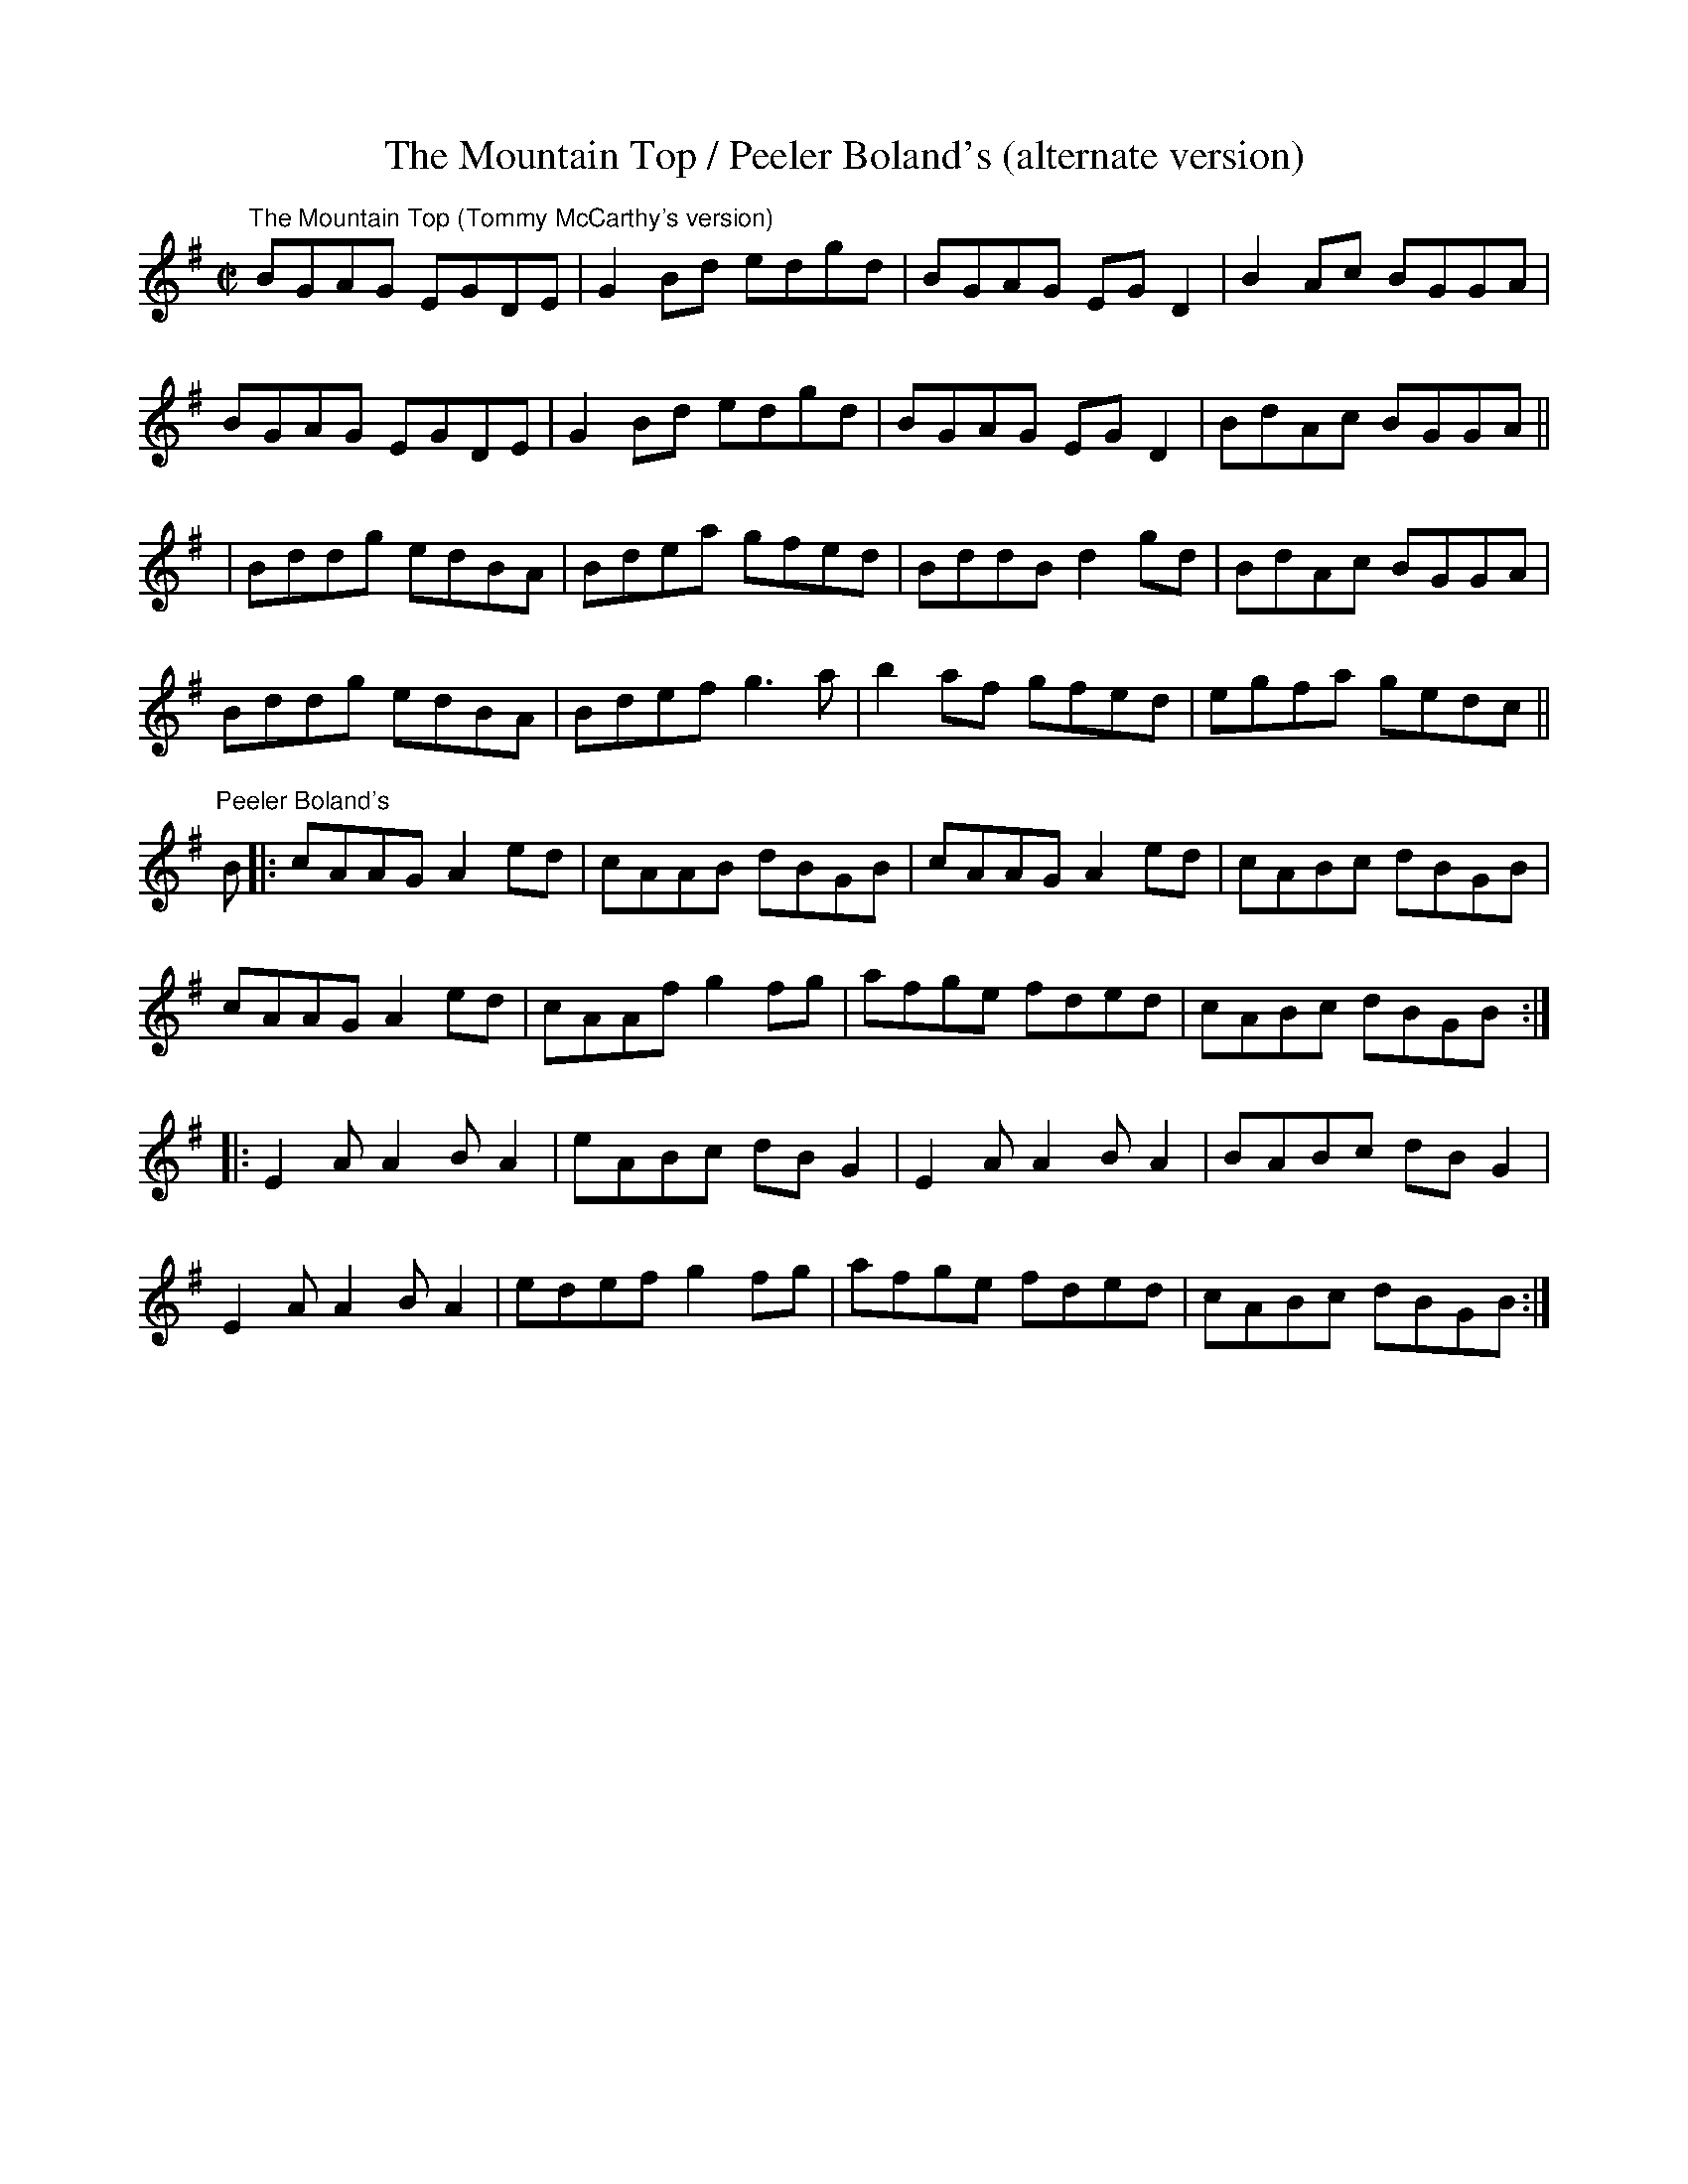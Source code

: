 X:4
T:The Mountain Top / Peeler Boland's (alternate version)
R:reel
M:C|
L:1/8
Z:Julie Ross
D:The Mountain Top: Tommy McCarthy "Sporting Nell"
D:Peeler Boland's: Mike & Mary Rafferty "The Road from Ballinakill"
K:G
"The Mountain Top (Tommy McCarthy's version)"
BGAG EGDE|G2Bd edgd|BGAG EGD2|B2Ac BGGA|
BGAG EGDE|G2Bd edgd|BGAG EGD2|BdAc BGGA||
|Bddg edBA|Bdea gfed|BddB d2gd|BdAc BGGA|
Bddg edBA|Bdef g3a|b2af gfed|egfa gedc||
K:G
"Peeler Boland's"
B |: cAAG A2ed | cAAB dBGB | cAAG A2ed | cABc dBGB |
cAAG A2ed | cAAf g2fg | afge fded | cABc dBGB :|
|: E2AA2BA2 | eABc dBG2 | E2AA2BA2 | BABc dBG2 |
E2AA2BA2 | edef g2fg | afge fded | cABc dBGB :|
